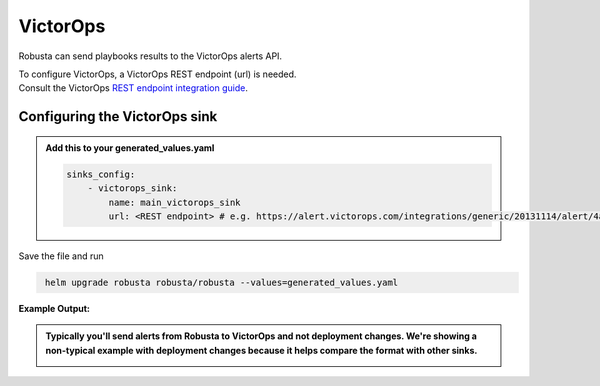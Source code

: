 VictorOps
##########

Robusta can send playbooks results to the VictorOps alerts API.

| To configure VictorOps, a VictorOps REST endpoint (url) is needed.
| Consult the VictorOps `REST endpoint integration guide <https://help.victorops.com/knowledge-base/rest-endpoint-integration-guide/#:~:text=In%20VictorOps%2C%20click%20on%20Integrations,preferred%20method%20to%20create%20incidents>`_.

Configuring the VictorOps sink
------------------------------------------------

.. admonition:: Add this to your generated_values.yaml

    .. code-block:: yaml

        sinks_config:
            - victorops_sink:
                name: main_victorops_sink
                url: <REST endpoint> # e.g. https://alert.victorops.com/integrations/generic/20131114/alert/4a6a87eb-fca9-4117-931a-c842277ea90a/$routing_key

Save the file and run

.. code-block:: bash
   :name: cb-add-victorops-sink

    helm upgrade robusta robusta/robusta --values=generated_values.yaml

**Example Output:**

.. admonition:: Typically you'll send alerts from Robusta to VictorOps and not deployment changes. We're showing a non-typical example with deployment changes because it helps compare the format with other sinks.

    .. image:: /images/deployment-babysitter-victorops.png
      :width: 1000
      :align: center
